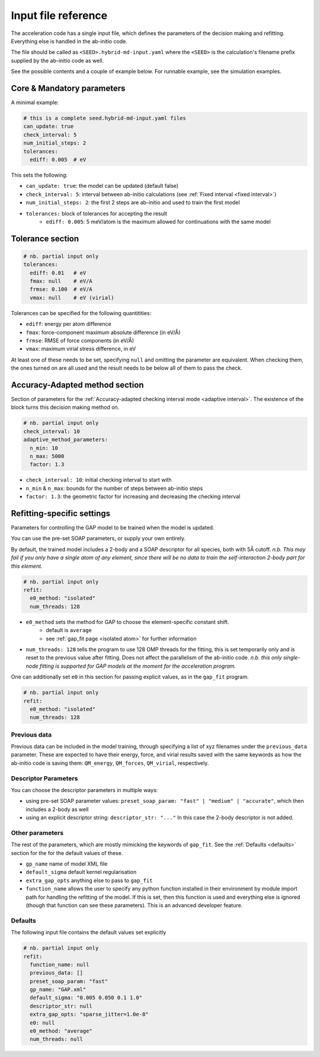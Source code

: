 .. _accelerated-aimd-input-reference:

********************
Input file reference
********************

The acceleration code has a single input file, which defines the parameters of the 
decision making and refitting. Everything else is handled in the ab-initio code.

The file should be called as ``<SEED>.hybrid-md-input.yaml`` where the ``<SEED>`` is 
the calculation's filename prefix supplied by the ab-initio code as well.

See the possible contents and a couple of example below. For runnable example, see
the simulation examples.

Core & Mandatory parameters
===========================

A minimal example: 

.. code-block:: yaml
    
    # this is a complete seed.hybrid-md-input.yaml files
    can_update: true
    check_interval: 5
    num_initial_steps: 2
    tolerances:
      ediff: 0.005  # eV

This sets the following:

* ``can_update: true``: the model can be updated (default false)

* ``check_interval: 5``: interval between ab-initio calculations (see :ref:`Fixed interval <fixed interval>`)

* ``num_initial_steps: 2``: the first 2 steps are ab-initio and used to train the first model

* ``tolerances:`` block of tolerances for accepting the result
    - ``ediff: 0.005``: 5 meV/atom is the maximum allowed for continuations with the same model 


Tolerance section
=================

.. code-block:: yaml
    
    # nb. partial input only
    tolerances:
      ediff: 0.01   # eV
      fmax: null    # eV/A
      frmse: 0.100  # eV/A
      vmax: null    # eV (virial)


Tolerances can be specified for the following quantitities:

* ``ediff``: energy per atom difference

* ``fmax``: force-component maximum absolute difference (in eV/Å)

* ``frmse``: RMSE of force components (in eV/Å)

* ``vmax``: maximum virial stress difference, in eV

At least one of these needs to be set, specifying ``null`` and omitting the parameter
are equivalent. When checking them, the ones turned on are all used and the result needs
to be below all of them to pass the check.

Accuracy-Adapted method section
===============================

Section of parameters for the :ref:`Accuracy-adapted checking interval mode <adaptive interval>`. The existence
of the block turns this decision making method on.

.. code-block:: yaml
       
    # nb. partial input only
    check_interval: 10
    adaptive_method_parameters:
      n_min: 10
      n_max: 5000
      factor: 1.3


* ``check_interval: 10``: initial checking interval to start with

* ``n_min`` & ``n_max``: bounds for the number of steps between ab-initio steps

* ``factor: 1.3``: the geometric factor for increasing and decreasing the checking interval

Refitting-specific settings
===========================

Parameters for controlling the GAP model to be trained when the model is updated.

You can use the pre-set SOAP parameters, or supply your own entirely.

By default, the trained model includes a 2-body and a SOAP descriptor for all species, both with 5Å cutoff. *n.b. This may fail if you only have a single atom of any element, since there will be no data to train the self-interaction 2-body part for this element.* 

.. code-block:: yaml
    
    # nb. partial input only
    refit:
      e0_method: "isolated"
      num_threads: 128
    
* ``e0_method`` sets the method for GAP to choose the element-specific constant shift.
    - default is ``average``
    - see :ref:`gap_fit page <isolated atom>` for further information

* ``num_threads: 128`` tells the program to use 128 OMP threads for the fitting, this is set temporarily only and is reset to the previous value after fitting. Does not affect the parallelism of the ab-initio code. *n.b. this only single-node fitting is supported for GAP models at the moment for the acceleration program.*

One can additionally set ``e0`` in this section for passing explicit values, as in the ``gap_fit`` program. 

.. code-block:: yaml
    
    # nb. partial input only
    refit:
      e0_method: "isolated"
      num_threads: 128

Previous data
-------------

Previous data can be included in the model training, through specifying a list of xyz filenames under the ``previous_data`` parameter. These are expected to have their energy, force, and virial results saved with the same keywords as how the ab-initio code is saving them: ``QM_energy``, ``QM_forces``, ``QM_virial``, respectively.
 


Descriptor Parameters
---------------------

You can choose the descriptor parameters in multiple ways:

* using pre-set SOAP parameter values: ``preset_soap_param: "fast" | "medium" | "accurate"``, which then includes a 2-body as well 

* using an explicit descriptor string: ``descriptor_str: "..."`` In this case the 2-body descriptor is not added.

Other parameters
----------------

The rest of the parameters, which are mostly mimicking the keywords of ``gap_fit``. See the :ref:`Defaults <defaults>` section for the for the default values of these.

* ``gp_name`` name of model XML file

* ``default_sigma`` default kernel regularisation 

* ``extra_gap_opts`` anything else to pass to ``gap_fit``

* ``function_name`` allows the user to specify any python function installed in their environment by module import path for handling the refitting of the model. If this is set, then this function is used and everything else is ignored (though that function can see these parameters). This is an advanced developer feature.


Defaults
--------

.. _defaults:

The following input file contains the default values set explicitly

.. code-block:: yaml
    
    # nb. partial input only
    refit:
      function_name: null
      previous_data: []
      preset_soap_param: "fast"
      gp_name: "GAP.xml"
      default_sigma: "0.005 0.050 0.1 1.0"
      descriptor_str: null
      extra_gap_opts: "sparse_jitter=1.0e-8"
      e0: null
      e0_method: "average"
      num_threads: null


